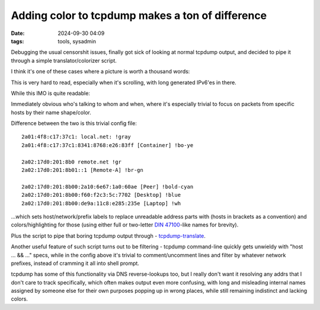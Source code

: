 Adding color to tcpdump makes a ton of difference
#################################################

:date: 2024-09-30 04:09
:tags: tools, sysadmin


Debugging the usual censorshit issues, finally got sick of looking at normal
tcpdump output, and decided to pipe it through a simple translator/colorizer script.

I think it's one of these cases where a picture is worth a thousand words:

.. html::

  <a href="{static}images/tcpdump-console-normal.png">
  <img
    style="width: 771px;"
    src="{static}images/tcpdump-console-normal.png"
    title="tcpdump console with IPv6 traffic"
    alt="tcpdump console with IPv6 traffic">
  </a>

This is very hard to read, especially when it's scrolling,
with long generated IPv6'es in there.

While this IMO is quite readable:

.. html::

  <a href="{static}images/tcpdump-console-color.png">
  <img
    style="width: 460px;"
    src="{static}images/tcpdump-console-color.png"
    title="tcpdump console with colorized traffic"
    alt="tcpdump console with colorized traffic">
  </a>

Immediately obvious who's talking to whom and when, where it's especially
trivial to focus on packets from specific hosts by their name shape/color.

Difference between the two is this trivial config file::

  2a01:4f8:c17:37c1: local.net: !gray
  2a01:4f8:c17:37c1:8341:8768:e26:83ff [Container] !bo-ye

  2a02:17d0:201:8b0 remote.net !gr
  2a02:17d0:201:8b01::1 [Remote-A] !br-gn

  2a02:17d0:201:8b00:2a10:6e67:1a0:60ae [Peer] !bold-cyan
  2a02:17d0:201:8b00:f60:f2c3:5c:7702 [Desktop] !blue
  2a02:17d0:201:8b00:de9a:11c8:e285:235e [Laptop] !wh

...which sets host/network/prefix labels to replace unreadable address parts
with (hosts in brackets as a convention) and colors/highlighting for those
(using either full or two-letter `DIN 47100`_-like names for brevity).

Plus the script to pipe that boring tcpdump output through - tcpdump-translate_.

Another useful feature of such script turns out to be filtering -
tcpdump command-line quickly gets unwieldy with "host ... && ..." specs,
while in the config above it's trivial to comment/uncomment lines and filter
by whatever network prefixes, instead of cramming it all into shell prompt.

tcpdump has some of this functionality via DNS reverse-lookups too,
but I really don't want it resolving any addrs that I don't care to track specifically,
which often makes output even more confusing, with long and misleading internal names
assigned by someone else for their own purposes popping up in wrong places, while still
remaining indistinct and lacking colors.


.. _DIN 47100: https://en.wikipedia.org/wiki/DIN_47100
.. _tcpdump-translate:
  https://github.com/mk-fg/fgtk?tab=readme-ov-file#hdr-tcpdump-translate
